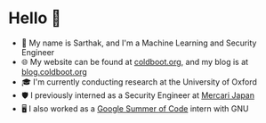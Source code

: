 * Hello 👋
- 💬 My name is Sarthak, and I'm a Machine Learning and Security Engineer
- 🌐 My website can be found at [[https://coldboot.org][coldboot.org]], and my blog is at [[https://blog.coldboot.org][blog.coldboot.org]]
- 🎓 I'm currently conducting research at the University of Oxford
- 🛡️ I previously interned as a Security Engineer at [[https://jp.mercari.com][Mercari Japan]]
- 🖥️ I also worked as a [[https://summerofcode.withgoogle.com/archive/2023/projects/heQYLzrz][Google Summer of Code]] intern with GNU
